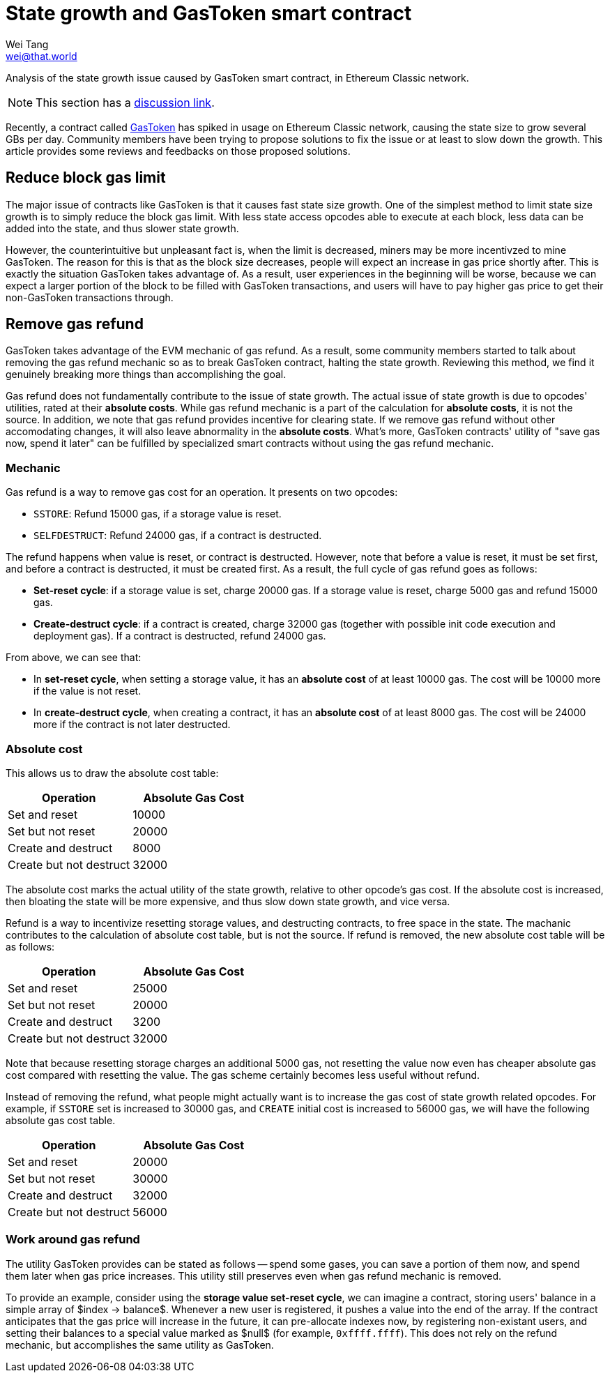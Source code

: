 = State growth and GasToken smart contract
Wei Tang <wei@that.world>
:license: Apache-2.0

[meta="description"]
Analysis of the state growth issue caused by GasToken smart contract,
in Ethereum Classic network.

NOTE: This section has a https://github.com/corepaper/ethereum/issues/4[discussion
link].

Recently, a contract called https://gastoken.io/[GasToken] has
spiked in usage on Ethereum Classic network, causing the state size to
grow several GBs per day. Community members have been trying to
propose solutions to fix the issue or at least to slow down the
growth. This article provides some reviews and feedbacks on those
proposed solutions.

== Reduce block gas limit

The major issue of contracts like GasToken is that it causes fast
state size growth. One of the simplest method to limit state size
growth is to simply reduce the block gas limit. With less state access
opcodes able to execute at each block, less data can be added into the
state, and thus slower state growth.

However, the counterintuitive but unpleasant fact is, when the limit
is decreased, miners may be more incentivzed to mine GasToken. The
reason for this is that as the block size decreases, people will
expect an increase in gas price shortly after. This is exactly the
situation GasToken takes advantage of. As a result, user experiences
in the beginning will be worse, because we can expect a larger portion
of the block to be filled with GasToken transactions, and users will
have to pay higher gas price to get their non-GasToken transactions
through.

== Remove gas refund

GasToken takes advantage of the EVM mechanic of gas refund. As a
result, some community members started to talk about removing the gas
refund mechanic so as to break GasToken contract, halting the state
growth. Reviewing this method, we find it genuinely breaking more
things than accomplishing the goal.

Gas refund does not fundamentally contribute to the issue of state
growth. The actual issue of state growth is due to opcodes' utilities,
rated at their *absolute costs*. While gas refund mechanic is a part
of the calculation for *absolute costs*, it is not the source. In
addition, we note that gas refund provides incentive for clearing
state. If we remove gas refund without other accomodating changes, it
will also leave abnormality in the *absolute costs*. What's more,
GasToken contracts' utility of "save gas now, spend it later" can be
fulfilled by specialized smart contracts without using the gas refund
mechanic.

=== Mechanic

Gas refund is a way to remove gas cost for an operation. It presents
on two opcodes:

* `SSTORE`: Refund 15000 gas, if a storage value is reset.
* `SELFDESTRUCT`: Refund 24000 gas, if a contract is destructed.

The refund happens when value is reset, or contract is
destructed. However, note that before a value is reset, it must be set
first, and before a contract is destructed, it must be created
first. As a result, the full cycle of gas refund goes as follows:

* **Set-reset cycle**: if a storage value is set, charge 20000 gas. If
  a storage value is reset, charge 5000 gas and refund 15000 gas.
* **Create-destruct cycle**: if a contract is created, charge 32000
  gas (together with possible init code execution and deployment
  gas). If a contract is destructed, refund 24000 gas.
  
From above, we can see that:

* In *set-reset cycle*, when setting a storage value, it has an
  *absolute cost* of at least 10000 gas. The cost will be 10000 more
  if the value is not reset.
* In *create-destruct cycle*, when creating a contract, it has an
  *absolute cost* of at least 8000 gas. The cost will be 24000 more if
  the contract is not later destructed.
  
=== Absolute cost

This allows us to draw the absolute cost table:

[options="header"]
|===
| Operation               | Absolute Gas Cost |
| Set and reset           | 10000             |
| Set but not reset       | 20000             |
| Create and destruct     | 8000              |
| Create but not destruct | 32000             |
|===

The absolute cost marks the actual utility of the state growth,
relative to other opcode's gas cost. If the absolute cost is
increased, then bloating the state will be more expensive, and thus
slow down state growth, and vice versa.

Refund is a way to incentivize resetting storage values, and
destructing contracts, to free space in the state. The machanic
contributes to the calculation of absolute cost table, but is not the
source. If refund is removed, the new absolute cost table will be as
follows:

[options="header"]
|===
| Operation               | Absolute Gas Cost |
| Set and reset           | 25000             |
| Set but not reset       | 20000             |
| Create and destruct     | 3200              |
| Create but not destruct | 32000             |
|===

Note that because resetting storage charges an additional 5000 gas,
not resetting the value now even has cheaper absolute gas cost
compared with resetting the value. The gas scheme certainly becomes
less useful without refund.

Instead of removing the refund, what people might actually want is to
increase the gas cost of state growth related opcodes. For example, if
`SSTORE` set is increased to 30000 gas, and `CREATE` initial cost is
increased to 56000 gas, we will have the following absolute gas cost
table.

[options="header"]
|===
| Operation               | Absolute Gas Cost |
| Set and reset           | 20000             |
| Set but not reset       | 30000             |
| Create and destruct     | 32000             |
| Create but not destruct | 56000             |
|===

=== Work around gas refund

The utility GasToken provides can be stated as follows -- spend some
gases, you can save a portion of them now, and spend them later when
gas price increases. This utility still preserves even when gas refund
mechanic is removed.

To provide an example, consider using the *storage value set-reset
cycle*, we can imagine a contract, storing users' balance in a simple
array of $index -> balance$. Whenever a new user is registered, it
pushes a value into the end of the array. If the contract anticipates
that the gas price will increase in the future, it can pre-allocate
indexes now, by registering non-existant users, and setting their
balances to a special value marked as $null$ (for example,
`0xffff.ffff`). This does not rely on the refund mechanic, but
accomplishes the same utility as GasToken.
